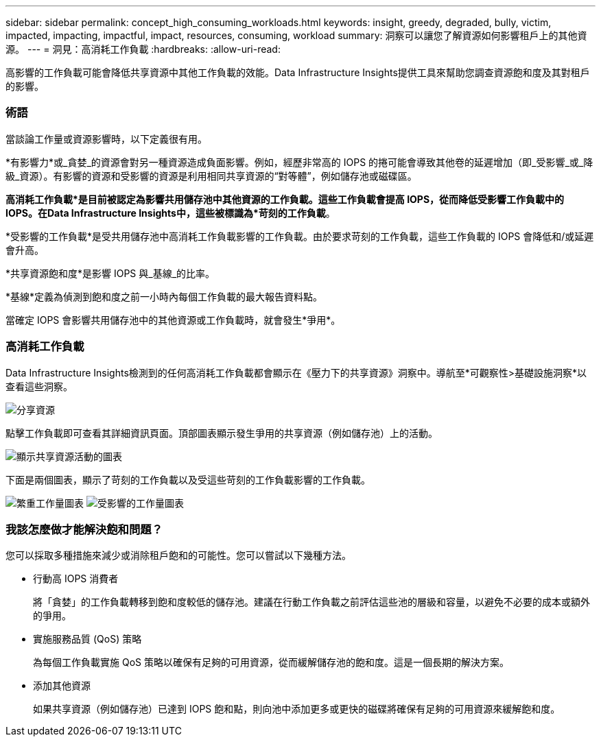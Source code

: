 ---
sidebar: sidebar 
permalink: concept_high_consuming_workloads.html 
keywords: insight, greedy, degraded, bully, victim, impacted, impacting, impactful, impact, resources, consuming, workload 
summary: 洞察可以讓您了解資源如何影響租戶上的其他資源。 
---
= 洞見：高消耗工作負載
:hardbreaks:
:allow-uri-read: 


[role="lead"]
高影響的工作負載可能會降低共享資源中其他工作負載的效能。Data Infrastructure Insights提供工具來幫助您調查資源飽和度及其對租戶的影響。



=== 術語

當談論工作量或資源影響時，以下定義很有用。

*有影響力*或_貪婪_的資源會對另一種資源造成負面影響。例如，經歷非常高的 IOPS 的捲可能會導致其他卷的延遲增加（即_受影響_或_降級_資源）。有影響的資源和受影響的資源是利用相同共享資源的“對等體”，例如儲存池或磁碟區。

*高消耗工作負載*是目前被認定為影響共用儲存池中其他資源的工作負載。這些工作負載會提高 IOPS，從而降低受影響工作負載中的 IOPS。在Data Infrastructure Insights中，這些被標識為*苛刻的工作負載*。

*受影響的工作負載*是受共用儲存池中高消耗工作負載影響的工作負載。由於要求苛刻的工作負載，這些工作負載的 IOPS 會降低和/或延遲會升高。

*共享資源飽和度*是影響 IOPS 與_基線_的比率。

*基線*定義為偵測到飽和度之前一小時內每個工作負載的最大報告資料點。

當確定 IOPS 會影響共用儲存池中的其他資源或工作負載時，就會發生*爭用*。



=== 高消耗工作負載

Data Infrastructure Insights檢測到的任何高消耗工作負載都會顯示在《壓力下的共享資源》洞察中。導航至*可觀察性>基礎設施洞察*以查看這些洞察。

image:Impacts_Workloads_Menu.png["分享資源"]

點擊工作負載即可查看其詳細資訊頁面。頂部圖表顯示發生爭用的共享資源（例如儲存池）上的活動。

image:Insights_Shared_Resource_Contention_Chart.png["顯示共享資源活動的圖表"]

下面是兩個圖表，顯示了苛刻的工作負載以及受這些苛刻的工作負載影響的工作負載。

image:Insights_Demanding_Workload_Chart.png["繁重工作量圖表"] image:Insights_Impacted_Workload_Chart.png["受影響的工作量圖表"]



=== 我該怎麼做才能解決飽和問題？

您可以採取多種措施來減少或消除租戶飽和的可能性。您可以嘗試以下幾種方法。

* 行動高 IOPS 消費者
+
將「貪婪」的工作負載轉移到飽和度較低的儲存池。建議在行動工作負載之前評估這些池的層級和容量，以避免不必要的成本或額外的爭用。

* 實施服務品質 (QoS) 策略
+
為每個工作負載實施 QoS 策略以確保有足夠的可用資源，從而緩解儲存池的飽和度。這是一個長期的解決方案。

* 添加其他資源
+
如果共享資源（例如儲存池）已達到 IOPS 飽和點，則向池中添加更多或更快的磁碟將確保有足夠的可用資源來緩解飽和度。


